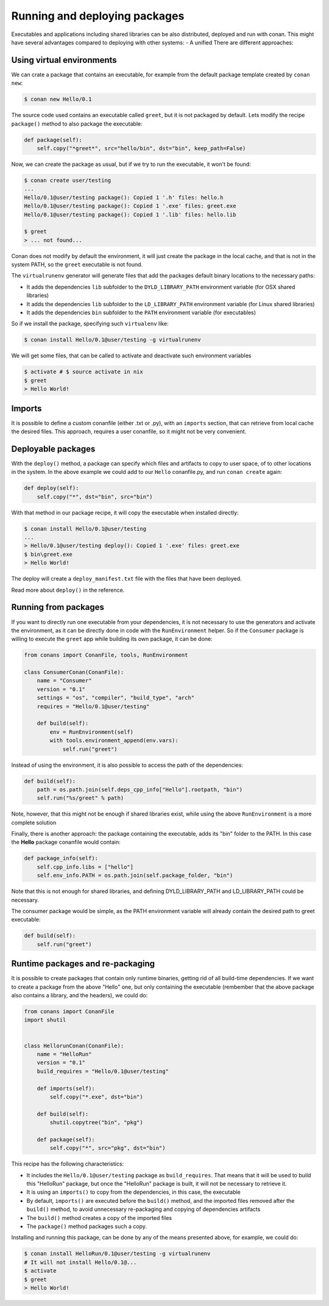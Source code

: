 .. _running_packages:

Running and deploying packages
================================
Executables and applications including shared libraries can be also distributed, deployed and run with conan. This might have
several advantages compared to deploying with other systems:
- A unified
There are different approaches:

Using virtual environments
---------------------------

We can crate a package that contains an executable, for example from the default package template created by ``conan new``:

.. code-block:: bash

    $ conan new Hello/0.1

The source code used contains an executable called ``greet``, but it is not packaged by default. Lets modify the recipe
``package()`` method to also package the executable:

.. code-block:: python

    def package(self):
        self.copy("*greet*", src="hello/bin", dst="bin", keep_path=False)


Now, we can create the package as usual, but if we try to run the executable, it won't be found:

.. code-block:: bash

    $ conan create user/testing
    ...
    Hello/0.1@user/testing package(): Copied 1 '.h' files: hello.h
    Hello/0.1@user/testing package(): Copied 1 '.exe' files: greet.exe
    Hello/0.1@user/testing package(): Copied 1 '.lib' files: hello.lib

    $ greet
    > ... not found...


Conan does not modify by default the environment, it will just create the package in the local cache, and that is not
in the system PATH, so the ``greet`` executable is not found.

The ``virtualrunenv`` generator will generate files that add the packages default binary locations to the necessary paths:

- It adds the dependencies ``lib`` subfolder to the ``DYLD_LIBRARY_PATH`` environment variable (for OSX shared libraries)
- It adds the dependencies ``lib`` subfolder to the ``LD_LIBRARY_PATH`` environment variable (for Linux shared libraries)
- It adds the dependencies ``bin`` subfolder to the ``PATH`` environment variable (for executables)

So if we install the package, specifying such ``virtualenv`` like:

.. code-block:: bash

    $ conan install Hello/0.1@user/testing -g virtualrunenv

We will get some files, that can be called to activate and deactivate such environment variables

.. code-block:: bash

    $ activate # $ source activate in nix
    $ greet
    > Hello World!


Imports
--------
It is possible to define a custom conanfile (either .txt or .py), with an ``imports`` section, that can retrieve from local
cache the desired files. This approach, requires a user conanfile, so it might not be very convenient.


Deployable packages
--------------------
With the ``deploy()`` method, a package can specify which files and artifacts to copy to user space, of to other locations
in the system. In the above example we could add to our ``Hello`` conanfile.py, and run ``conan create`` again:

.. code-block:: python

    def deploy(self):
        self.copy("*", dst="bin", src="bin")


With that method in our package recipe, it will copy the executable when installed directly:

.. code-block:: bash

    $ conan install Hello/0.1@user/testing
    ...
    > Hello/0.1@user/testing deploy(): Copied 1 '.exe' files: greet.exe
    $ bin\greet.exe
    > Hello World!

The deploy will create a ``deploy_manifest.txt`` file with the files that have been deployed.

Read more about ``deploy()`` in the reference.

Running from packages
----------------------
If you want to directly run one executable from your dependencies, it is not necessary to use the generators
and activate the environment, as it can be directly done in code with the ``RunEnvironment`` helper. So if
the ``Consumer`` package is willing to execute the ``greet`` app while building its own package, it can be done:

.. code-block:: python

    from conans import ConanFile, tools, RunEnvironment

    class ConsumerConan(ConanFile):
        name = "Consumer"
        version = "0.1"
        settings = "os", "compiler", "build_type", "arch"
        requires = "Hello/0.1@user/testing"

        def build(self):
            env = RunEnvironment(self)
            with tools.environment_append(env.vars):
                self.run("greet")

Instead of using the environment, it is also possible to access the path of the dependencies:

.. code-block:: python

    def build(self):
        path = os.path.join(self.deps_cpp_info["Hello"].rootpath, "bin")
        self.run("%s/greet" % path)

Note, however, that this might not be enough if shared libraries exist, while using the above ``RunEnvironment``
is a more complete solution


Finally, there is another approach: the package containing the executable, adds its "bin" folder to the PATH.
In this case the **Hello** package conanfile would contain:

.. code-block:: python

    def package_info(self):
        self.cpp_info.libs = ["hello"]
        self.env_info.PATH = os.path.join(self.package_folder, "bin")

Note that this is not enough for shared libraries, and defining DYLD_LIBRARY_PATH and LD_LIBRARY_PATH could be
necessary.

The consumer package would be simple, as the PATH environment variable will already contain the desired path
to greet executable:

.. code-block:: python

    def build(self):
        self.run("greet")


Runtime packages and re-packaging
----------------------------------
It is possible to create packages that contain only runtime binaries, getting rid of all build-time dependencies.
If we want to create a package from the above "Hello" one, but only containing the executable (rembember that the above
package also contains a library, and the headers), we could do:

.. code-block:: python

    from conans import ConanFile
    import shutil


    class HellorunConan(ConanFile):
        name = "HelloRun"
        version = "0.1"
        build_requires = "Hello/0.1@user/testing"

        def imports(self):
            self.copy("*.exe", dst="bin")

        def build(self):
            shutil.copytree("bin", "pkg")
            
        def package(self):
            self.copy("*", src="pkg", dst="bin")


This recipe has the following characteristics:

- It includes the ``Hello/0.1@user/testing`` package as ``build_requires``.
  That means that it will be used to build this "HelloRun" package, but once the "HelloRun" package is built,
  it will not be necessary to retrieve it.
- It is using an ``imports()`` to copy from the dependencies, in this case, the executable
- By default, ``imports()`` are executed before the ``build()`` method, and the imported files removed after
  the ``build()`` method, to avoid unnecessary re-packaging and copying of dependencies artifacts
- The ``build()`` method creates a copy of the imported files
- The ``package()`` method packages such a copy.


Installing and running this package, can be done by any of the means presented above, for example, we could do:

.. code-block:: bash

    $ conan install HelloRun/0.1@user/testing -g virtualrunenv
    # It will not install Hello/0.1@...
    $ activate
    $ greet
    > Hello World!





